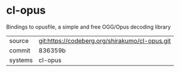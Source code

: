 * cl-opus

Bindings to opusfile, a simple and free OGG/Opus decoding library

|---------+----------------------------------------------|
| source  | git:https://codeberg.org/shirakumo/cl-opus.git |
| commit  | 836359b                                      |
| systems | cl-opus                                      |
|---------+----------------------------------------------|
